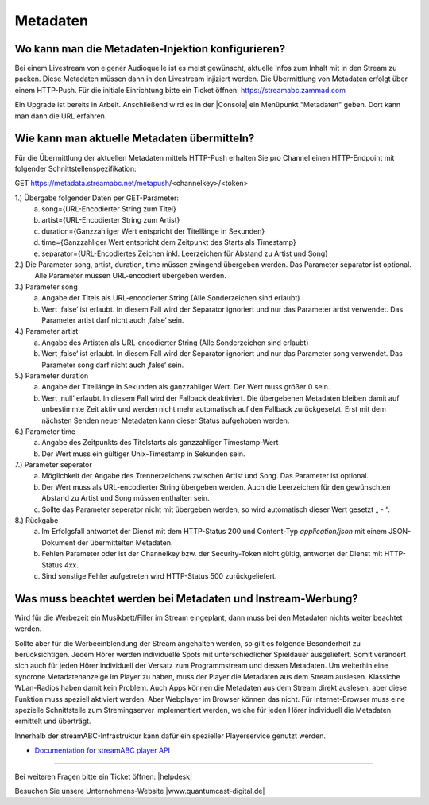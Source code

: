 .. index:: Metadaten

Metadaten
***********


.. index:: Metadaten-Injektion konfigurieren

Wo kann man die Metadaten-Injektion konfigurieren?
--------------------------------------------------
Bei einem Livestream von eigener Audioquelle ist es meist gewünscht, aktuelle Infos zum Inhalt mit in den Stream zu packen.
Diese Metadaten müssen dann in den Livestream injiziert werden.
Die Übermittlung von Metadaten erfolgt über einem HTTP-Push. 
Für die initiale Einrichtung bitte ein Ticket öffnen: https://streamabc.zammad.com

Ein Upgrade ist bereits in Arbeit. 
Anschließend wird es in der |Console| ein Menüpunkt "Metadaten" geben. 
Dort kann man dann die URL erfahren.


.. index:: Metadaten übermitteln
.. index:: Schnittstelle Metadaten
.. index:: HTTP-Push Metadaten

Wie kann man aktuelle Metadaten übermitteln?
--------------------------------------------
Für die Übermittlung der aktuellen Metadaten mittels HTTP-Push erhalten Sie pro Channel einen HTTP-Endpoint mit folgender Schnittstellenspezifikation:

GET https://metadata.streamabc.net/metapush/<channelkey>/<token>

1.)     Übergabe folgender Daten per GET-Parameter:
    a.  song={URL-Encodierter String zum Titel}
    b.  artist={URL-Encodierter String zum Artist}
    c.  duration={Ganzzahliger Wert entspricht der Titellänge in Sekunden}
    d.  time={Ganzzahliger Wert entspricht dem Zeitpunkt des Starts als Timestamp}
    e.  separator={URL-Encodiertes Zeichen inkl. Leerzeichen für Abstand zu Artist und Song}

2.)     Die Parameter song, artist, duration, time müssen zwingend übergeben werden. Das Parameter separator ist optional.
    Alle Parameter müssen URL-encodiert übergeben werden.

3.)     Parameter song
    a.  Angabe der Titels als URL-encodierter String (Alle Sonderzeichen sind erlaubt)
    b.  Wert ‚false‘ ist erlaubt. In diesem Fall wird der Separator ignoriert und nur das Parameter artist verwendet. Das Parameter artist darf nicht auch ‚false‘ sein.

4.)     Parameter artist
    a.  Angabe des Artisten als URL-encodierter String (Alle Sonderzeichen sind erlaubt)
    b.  Wert ‚false‘ ist erlaubt. In diesem Fall wird der Separator ignoriert und nur das Parameter song verwendet. Das Parameter song darf nicht auch ‚false‘ sein.

5.)     Parameter duration
    a.  Angabe der Titellänge in Sekunden als ganzzahliger Wert. Der Wert muss größer 0 sein.
    b.  Wert ‚null‘ erlaubt. In diesem Fall wird der Fallback deaktiviert. Die übergebenen Metadaten bleiben damit auf unbestimmte Zeit aktiv und werden nicht mehr automatisch auf den Fallback zurückgesetzt. Erst mit dem nächsten Senden neuer Metadaten kann dieser Status aufgehoben werden.

6.)     Parameter time
    a.  Angabe des Zeitpunkts des Titelstarts als ganzzahliger Timestamp-Wert
    b.  Der Wert muss ein gültiger Unix-Timestamp in Sekunden sein.

7.)     Parameter seperator
    a.  Möglichkeit der Angabe des Trennerzeichens zwischen Artist und Song. Das Parameter ist optional.
    b.  Der Wert muss als URL-encodierter String übergeben werden. Auch die Leerzeichen für den gewünschten Abstand zu Artist und Song müssen enthalten sein.
    c.  Sollte das Parameter seperator nicht mit übergeben werden, so wird automatisch dieser Wert gesetzt „ - “.

8.)     Rückgabe
    a.  Im Erfolgsfall antwortet der Dienst mit dem HTTP-Status 200 und Content-Typ `application/json` mit einem JSON-Dokument der übermittelten Metadaten.    
    b.  Fehlen Parameter oder ist der Channelkey bzw. der Security-Token nicht gültig, antwortet der Dienst mit HTTP-Status 4xx.
    c.  Sind sonstige Fehler aufgetreten wird HTTP-Status 500 zurückgeliefert.



.. index:: Metadaten und Instream-Werbung
.. index:: Instream-Werbung und Metadaten

Was muss beachtet werden bei Metadaten und Instream-Werbung?
------------------------------------------------------------
Wird für die Werbezeit ein Musikbett/Filler im Stream eingeplant, dann muss bei den Metadaten nichts weiter beachtet werden.

Sollte aber für die Werbeeinblendung der Stream angehalten werden, so gilt es folgende Besonderheit zu berücksichtigen.
Jedem Hörer werden individuelle Spots mit unterschiedlicher Spieldauer ausgeliefert. Somit verändert sich auch für jeden Hörer individuell der Versatz zum Programmstream und dessen Metadaten. 
Um weiterhin eine syncrone Metadatenanzeige im Player zu haben, muss der Player die Metadaten aus dem Stream auslesen.
Klassiche WLan-Radios haben damit kein Problem. Auch Apps können die Metadaten aus dem Stream direkt auslesen, aber diese Funktion muss speziell aktiviert werden.
Aber Webplayer im Browser können das nicht.
Für Internet-Browser muss eine spezielle Schnittstelle zum Stremingserver implementiert werden, welche für jeden Hörer individuell die Metadaten ermittelt und überträgt.

Innerhalb der streamABC-Infrastruktur kann dafür ein spezieller Playerservice genutzt werden.

- `Documentation for streamABC player API <https://github.com/streamABC/api-player/blob/master/Docs-Playerservices.md>`_



.. _streamABC: https://streamabc.com/

----

Bei weiteren Fragen bitte ein Ticket öffnen: |helpdesk|

Besuchen Sie unsere Unternehmens-Website |www.quantumcast-digital.de|



.. |helpdesk| raw:: html

    <a href="https://streamabc.zammad.com" target="_blank">https://streamabc.zammad.com</a>


.. |www.quantumcast-digital.de| raw:: html

   <a href="https://www.quantumcast-digital.de" target="_blank">www.quantumcast-digital.de</a>

.. |Console| raw:: html

   <a href="https://www.quantumcast-digital.de" target="_blank">Console</a>
   
